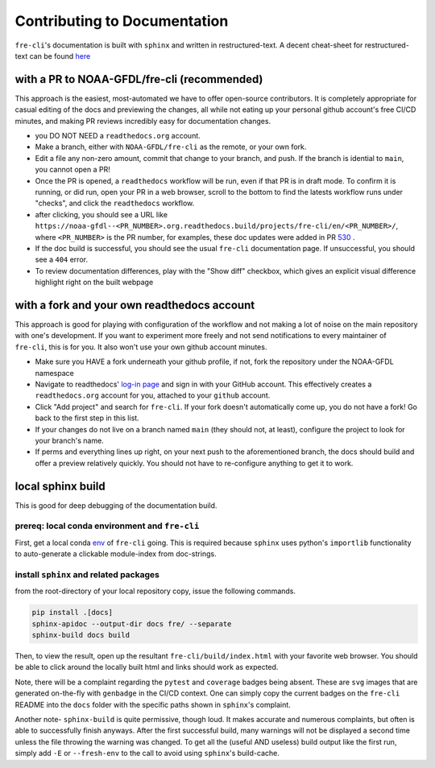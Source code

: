 .. last updated early Jul 9 2025.

=============================
Contributing to Documentation
=============================
``fre-cli``'s documentation is built with ``sphinx`` and written in restructured-text.
A decent cheat-sheet for restructured-text can be found 
`here <https://gist.github.com/SMotaal/24006b13b354e6edad0c486749171a70#sections>`_

with a PR to NOAA-GFDL/fre-cli (recommended)
============================================

This approach is the easiest, most-automated we have to offer open-source contributors. It is completely appropriate
for casual editing of the docs and previewing the changes, all while not eating up your personal github account's free
CI/CD minutes, and making PR reviews incredibly easy for documentation changes.

* you DO NOT NEED a ``readthedocs.org`` account.
* Make a branch, either with ``NOAA-GFDL/fre-cli`` as the remote, or your own fork.
* Edit a file any non-zero amount, commit that change to your branch, and push. If the branch is idential to ``main``,
  you cannot open a PR!
* Once the PR is opened, a ``readthedocs`` workflow will be run, even if that PR is in draft mode. To confirm it is
  running, or did run, open your PR in a web browser, scroll to the bottom to find the latests workflow runs under
  "checks", and click the ``readthedocs`` workflow.
* after clicking, you should see a URL like ``https://noaa-gfdl--<PR_NUMBER>.org.readthedocs.build/projects/fre-cli/en/<PR_NUMBER>/``,
  where ``<PR_NUMBER>`` is the PR number, for examples, these doc updates were added in PR `530 <https://github.com/NOAA-GFDL/fre-cli/pull/530>`_ .
* If the doc build is successful, you should see the usual ``fre-cli`` documentation page. If unsuccessful, you should
  see a ``404`` error.
* To review documentation differences, play with the "Show diff" checkbox, which gives an explicit visual difference
  highlight right on the built webpage


with a fork and your own readthedocs account
============================================

This approach is good for playing with configuration of the workflow and not making a lot of noise on the main repository
with one's development. If you want to experiment more freely and not send notifications to every maintainer of ``fre-cli``,
this is for you. It also won't use your own github account minutes.

* Make sure you HAVE a fork underneath your github profile, if not, fork the repository under the NOAA-GFDL namespace
* Navigate to readthedocs' `log-in page <https://app.readthedocs.org/accounts/signup/>`_ and sign in with your GitHub
  account. This effectively creates a ``readthedocs.org`` account for you, attached to your ``github`` account. 
* Click "Add project" and search for ``fre-cli``. If your fork doesn't automatically come up, you do not have a fork!
  Go back to the first step in this list.
* If your changes do not live on a branch named ``main`` (they should not, at least), configure the project to look
  for your branch's name.
* If perms and everything lines up right, on your next push to the aforementioned branch, the docs should build and
  offer a preview relatively quickly. You should not have to re-configure anything to get it to work.


local sphinx build
==================

This is good for deep debugging of the documentation build.

prereq: local conda environment and ``fre-cli``
-----------------------------------------------
First, get a local conda
`env <https://noaa-gfdl.github.io/fre-cli/setup.html#create-environment-from-github-repo-clone>`_ of
``fre-cli`` going. This is required because ``sphinx`` uses python's ``importlib`` functionality to
auto-generate a clickable module-index from doc-strings.


install ``sphinx`` and related packages
---------------------------------------
from the root-directory of your local repository copy, issue the following commands.

.. code-block:: console

 pip install .[docs]
 sphinx-apidoc --output-dir docs fre/ --separate
 sphinx-build docs build

Then, to view the result, open up the resultant ``fre-cli/build/index.html`` with your favorite web browser.
You should be able to click around the locally built html and links should work as expected.

Note, there will be a complaint regarding the ``pytest`` and ``coverage`` badges being absent. These are ``svg``
images that are generated on-the-fly with ``genbadge`` in the CI/CD context. One can simply copy the current
badges on the ``fre-cli`` README into the ``docs`` folder with the specific paths shown in ``sphinx``\'s complaint.

Another note- ``sphinx-build`` is quite permissive, though loud. It makes accurate and numerous complaints, but often
is able to successfully finish anyways. After the first successful build, many warnings will not be displayed a second
time unless the file throwing the warning was changed. To get all the (useful AND useless) build output like the first
run, simply add ``-E`` or ``--fresh-env`` to the call to avoid using ``sphinx``\'s build-cache. 
